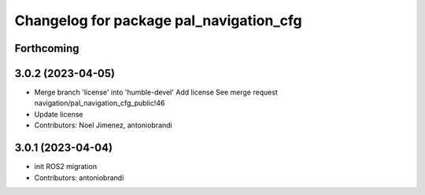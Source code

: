 ^^^^^^^^^^^^^^^^^^^^^^^^^^^^^^^^^^^^^^^^
Changelog for package pal_navigation_cfg
^^^^^^^^^^^^^^^^^^^^^^^^^^^^^^^^^^^^^^^^

Forthcoming
-----------

3.0.2 (2023-04-05)
------------------
* Merge branch 'license' into 'humble-devel'
  Add license
  See merge request navigation/pal_navigation_cfg_public!46
* Update license
* Contributors: Noel Jimenez, antoniobrandi

3.0.1 (2023-04-04)
------------------
* init ROS2 migration
* Contributors: antoniobrandi
